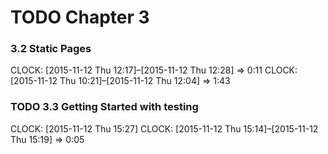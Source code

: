 * TODO Chapter 3
*** 3.2 Static Pages
    CLOCK: [2015-11-12 Thu 12:17]--[2015-11-12 Thu 12:28] =>  0:11
    CLOCK: [2015-11-12 Thu 10:21]--[2015-11-12 Thu 12:04] =>  1:43
*** TODO 3.3 Getting Started with testing
    CLOCK: [2015-11-12 Thu 15:27]
    CLOCK: [2015-11-12 Thu 15:14]--[2015-11-12 Thu 15:19] =>  0:05

